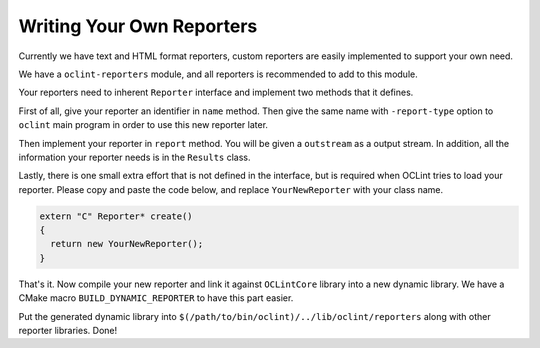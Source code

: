 Writing Your Own Reporters
==========================

Currently we have text and HTML format reporters, custom reporters are easily implemented to support your own need.

We have a ``oclint-reporters`` module, and all reporters is recommended to add to this module.

Your reporters need to inherent ``Reporter`` interface and implement two methods that it defines.

First of all, give your reporter an identifier in ``name`` method. Then give the same name with ``-report-type`` option to ``oclint`` main program in order to use this new reporter later.

Then implement your reporter in ``report`` method. You will be given a ``outstream`` as a output stream. In addition, all the information your reporter needs is in the ``Results`` class.

Lastly, there is one small extra effort that is not defined in the interface, but is required when OCLint tries to load your reporter. Please copy and paste the code below, and replace ``YourNewReporter`` with your class name.

.. code-block:: c++

    extern "C" Reporter* create()
    {
      return new YourNewReporter();
    }

That's it. Now compile your new reporter and link it against ``OCLintCore`` library into a new dynamic library. We have a CMake macro ``BUILD_DYNAMIC_REPORTER`` to have this part easier.

Put the generated dynamic library into ``$(/path/to/bin/oclint)/../lib/oclint/reporters`` along with other reporter libraries. Done!
